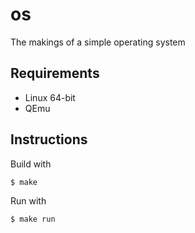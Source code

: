 * os
The makings of a simple operating system
** Requirements
- Linux 64-bit
- QEmu
** Instructions
Build with
#+BEGIN_SRC
$ make
#+END_SRC
Run with
#+BEGIN_SRC
$ make run
#+END_SRC

